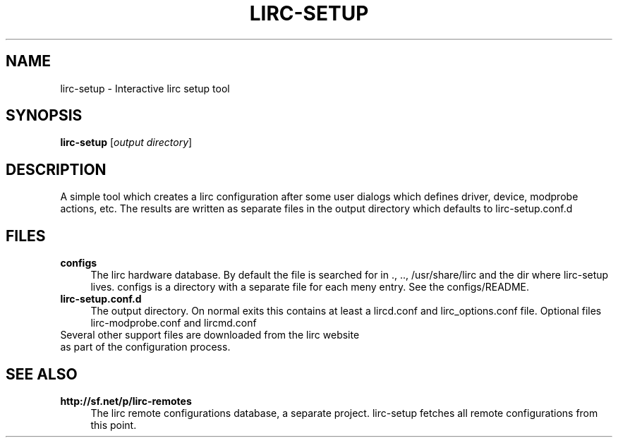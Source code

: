 .TH LIRC-SETUP "1" "Last change: Oct 2014" "lirc-setup @version@" "User Commands"
.SH NAME
lirc-setup - Interactive lirc setup tool
.SH SYNOPSIS
.B lirc-setup
[\fIoutput directory\fR]
.SH DESCRIPTION
A simple tool which creates a lirc configuration after
some user dialogs which defines driver, device, modprobe
actions, etc. The results are written as separate files
in the output directory which defaults to lirc-setup.conf.d
.PP

.SH FILES
.TP 4
.B configs
The lirc hardware database. By default the file is searched for
in ., .., /usr/share/lirc and the dir where lirc-setup lives.
configs is a directory with a separate file for each meny entry.
See the configs/README.
.TP 4
.B lirc-setup.conf.d
The output directory. On normal exits this contains at least a
lircd.conf and lirc_options.conf file. Optional files lirc-modprobe.conf
and lircmd.conf
.TP 0
Several other support files are downloaded from the lirc website
as part of the configuration process.

.SH "SEE ALSO"
.TP 4
.B http://sf.net/p/lirc-remotes
The lirc remote configurations database, a separate project. lirc-setup
fetches all remote configurations from this point.
